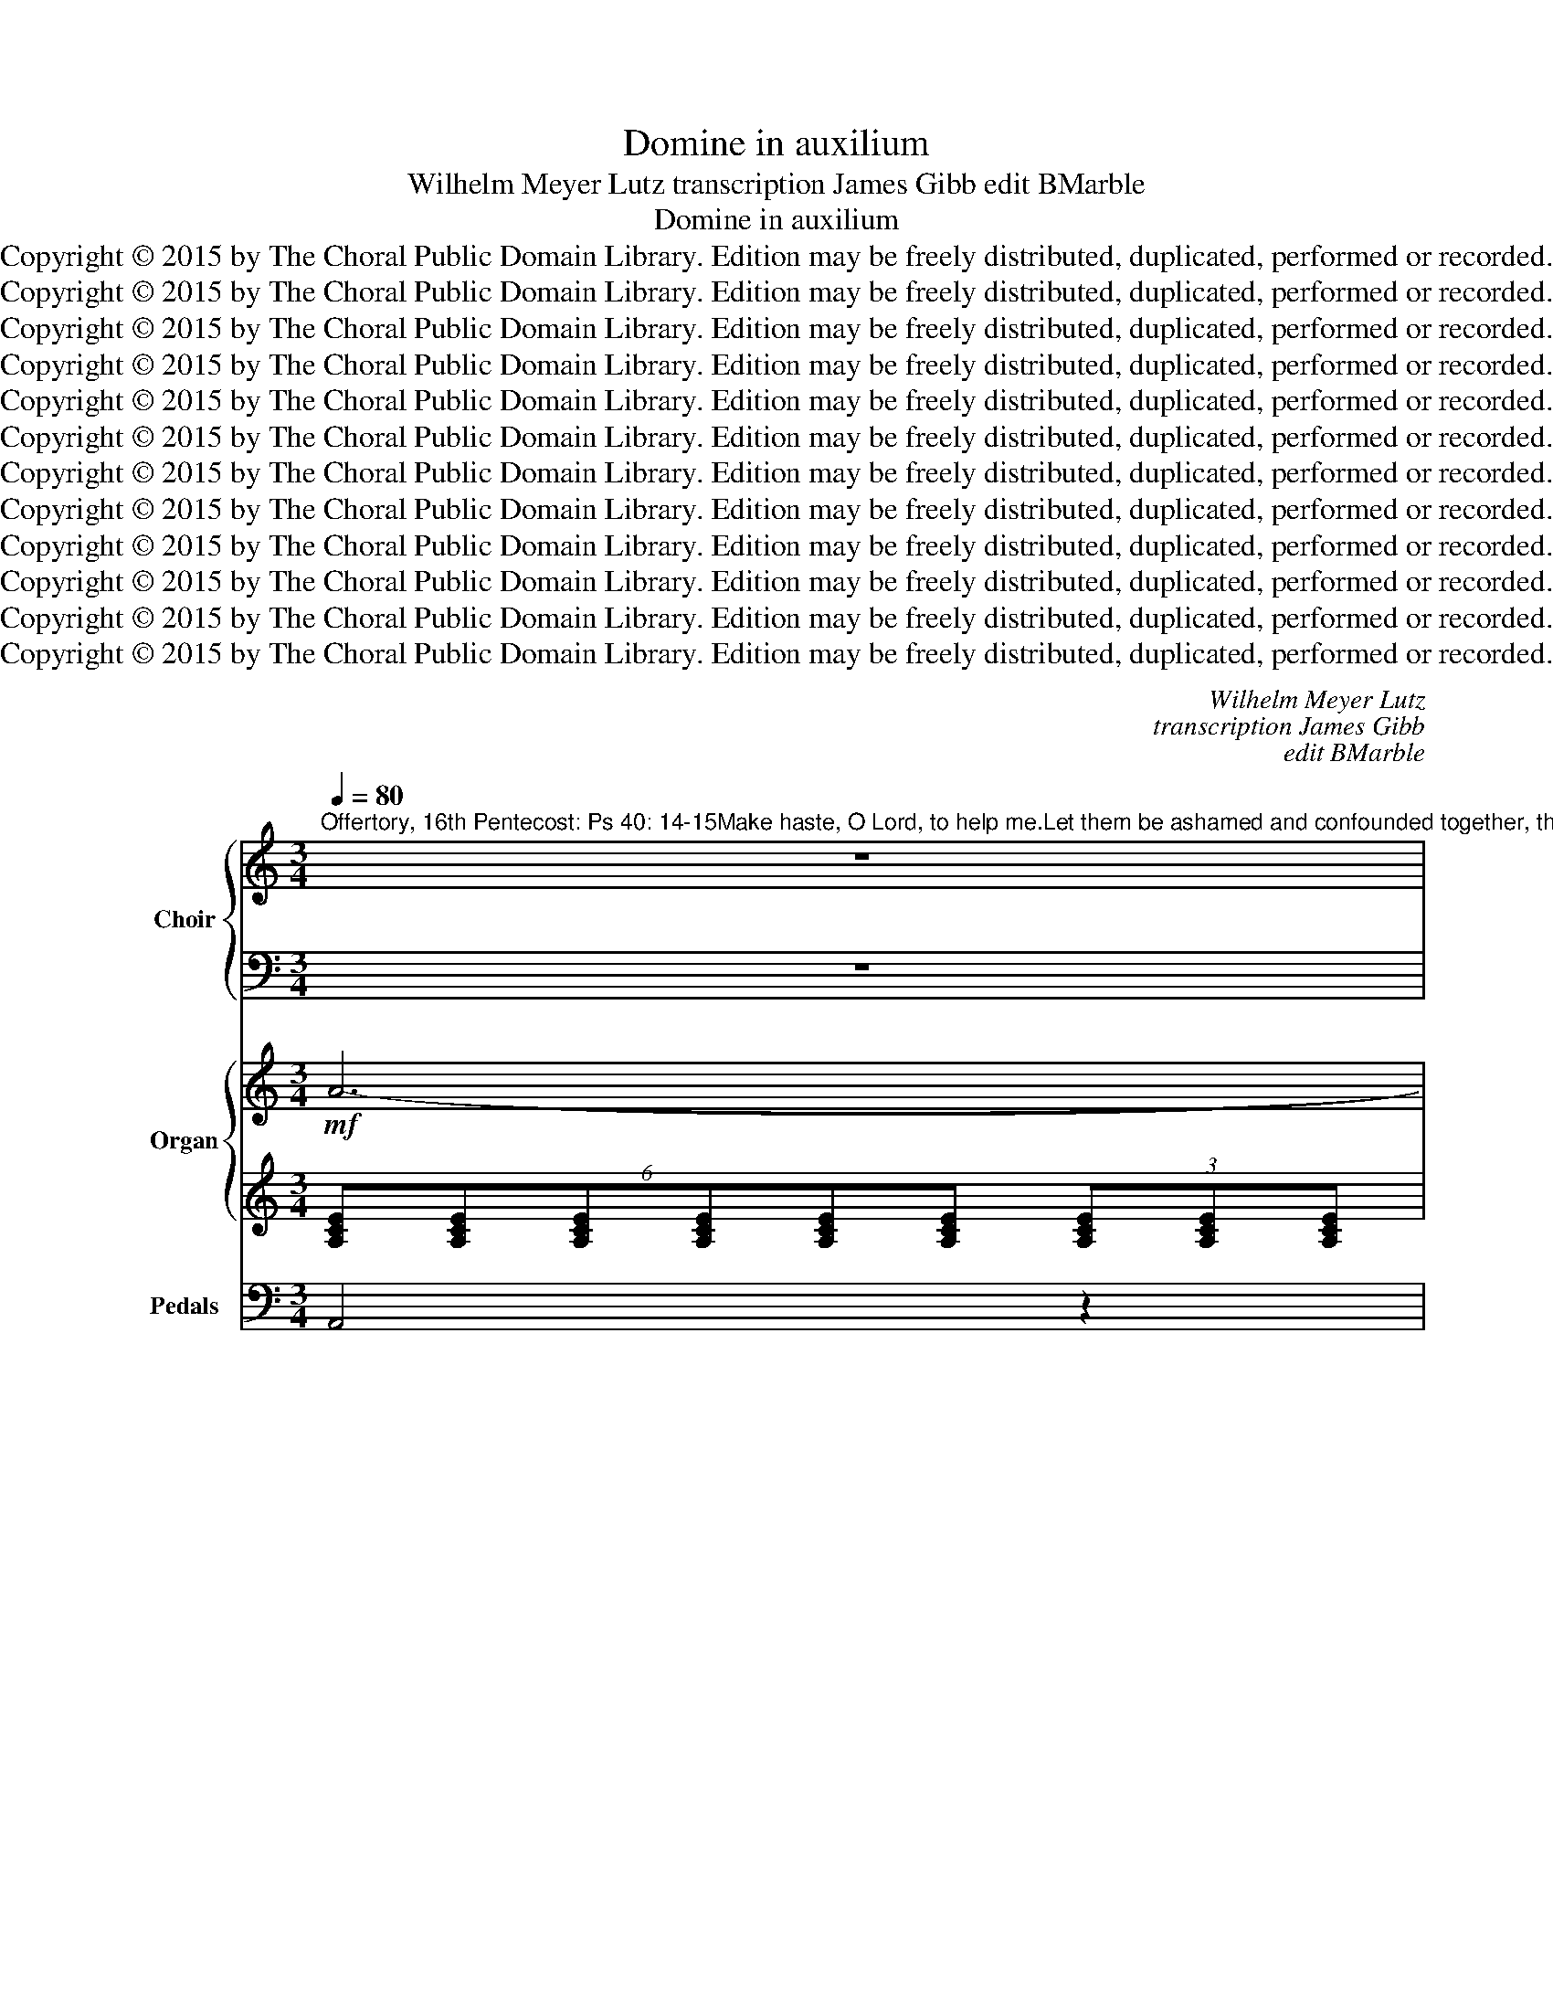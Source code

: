X:1
T:Domine in auxilium
T:Wilhelm Meyer Lutz transcription James Gibb edit BMarble
T:Domine in auxilium
T:Copyright © 2015 by The Choral Public Domain Library. Edition may be freely distributed, duplicated, performed or recorded.
T:Copyright © 2015 by The Choral Public Domain Library. Edition may be freely distributed, duplicated, performed or recorded.
T:Copyright © 2015 by The Choral Public Domain Library. Edition may be freely distributed, duplicated, performed or recorded.
T:Copyright © 2015 by The Choral Public Domain Library. Edition may be freely distributed, duplicated, performed or recorded.
T:Copyright © 2015 by The Choral Public Domain Library. Edition may be freely distributed, duplicated, performed or recorded.
T:Copyright © 2015 by The Choral Public Domain Library. Edition may be freely distributed, duplicated, performed or recorded.
T:Copyright © 2015 by The Choral Public Domain Library. Edition may be freely distributed, duplicated, performed or recorded.
T:Copyright © 2015 by The Choral Public Domain Library. Edition may be freely distributed, duplicated, performed or recorded.
T:Copyright © 2015 by The Choral Public Domain Library. Edition may be freely distributed, duplicated, performed or recorded.
T:Copyright © 2015 by The Choral Public Domain Library. Edition may be freely distributed, duplicated, performed or recorded.
T:Copyright © 2015 by The Choral Public Domain Library. Edition may be freely distributed, duplicated, performed or recorded.
T:Copyright © 2015 by The Choral Public Domain Library. Edition may be freely distributed, duplicated, performed or recorded.
C:Wilhelm Meyer Lutz
C:transcription James Gibb
C:edit BMarble
Z:Alleluia verse for Corpus Christi
Z:Copyright © 2015 by The Choral Public Domain Library. Edition may be freely distributed, duplicated, performed or recorded.
%%score { ( 1 3 ) | ( 2 4 ) } { ( 5 8 ) | ( 6 7 ) } 9
L:1/8
Q:1/4=80
M:3/4
K:C
V:1 treble nm="Choir" snm="Choir"
V:3 treble 
V:2 bass 
V:4 bass 
V:5 treble nm="Organ" snm="Org."
V:8 treble 
V:6 treble 
V:7 treble 
V:9 bass nm="Pedals" snm="Ped."
V:1
"^Offertory, 16th Pentecost: Ps 40: 14-15Make haste, O Lord, to help me.Let them be ashamed and confounded together, theythat seek after my soul to destroy it." z6 | %1
w: |
w: |
!mf!"^Tutti" A3 A G2 | (A3 B) c2 |!<(! c3 c!<)! d2 | f4 e2 |!>(! d4!>)! ^c2 | d6 | =c2 c4 | B2 B4 | %9
w: Do- mi- ne,|in _ au-|xi- li- um|me- um|re- spi-|ce:|con- fun-|dan- tur|
w: ||||||||
 A2 G2 ^FF |!>(! (G>^F)!>)! E4 | A2!<(! c3!<)! c | f4 f2 | f6 | (!>!e2 !>!d2) !>!c2 | %15
w: et re- ve- re-|an- * tur|qui quae- runt|a- ni-|mam|me- * am,|
w: ||||||
!>(! (B2 c2 B2)!>)! | A4 z2 ||"^sopr:"!<(! (G2 A2)!<)! B2 | c2 G3 G |!<(! G2 A2!<)! B2 | c4 G2 | %21
w: me- * *|am,|con- * fun-|dan- tur et|re- ve- re-|an- tur,|
w: ||||||
 z e (dc) (BA) |!<(! G3 A (D!<)!G) |!>(! F2 E2!>)! z2 |!<(! (G2 A2)!<)! B2 | c2 G3 G | %26
w: qui quae- * runt _|a- ni- mam _|me- am,|con- * fun-|dan- tur et|
w: |||||
"^sopr:"!<(! e2 ^d2!<)! =d2 | c4 G2 |!mf!!<(! (B2 ^c2!<)! ^d2) | (e2 g2) e2 | f4 f2 | (d4 B2) | %32
w: re- ve- re-|an- tur,|qui _ _|quae- * runt|a- ni-|mam _|
w: ||||||
 !>![FB]6 | [Ec]4 ([FA][DF]) | [CE]4 [CE][CE] | [B,E]6 | [CA]4 z2 |!mf!"^Tutti" A3 A G2 | %38
w: me-|am, ut- *|au- fer- ant|e-|am:|Do- mi- ne,|
w: ||||||
 (A3 B) c2 |!<(! c3 c!<)! d2 | f4 e2 |!>(! d4!>)! ^c2 | d6 | =c2 c4 | B2 B4 | A2 G2 ^FF | %46
w: in _ au-|xi- li- um|me- um|re- spi-|ce:|con- fun-|dan- tur|et re- ve- re-|
w: ||||||||
!>(! (G>^F)!>)! E4 | A2!<(! c3!<)! c | f4 f2 | f6 | e2 d2 c2 | B2 c2 B2 | (A4 G2) |!<(! A6-!<)! | %54
w: ant- * tur|qui quae- runt|a- ni-|mam|me- am, ut|au- fer- ant|e- *|am.|
w: ||||||||
!>(! A4!>)! z2 ||[K:A] z6 | z6 | z6 | z6 | z6 | z6 | z6 |"^alto:" (=C2 D2) E2 | =F2 =C3 C | %64
w: _||||||||Con- * fun-|dan- tur et|
w: ||||||||||
 =C2 D2 E2 | =F4 =C2 | A2 _B3 A | =G2 =F2 A2 | =B4 B2 | B3 B (BA) | (^G4 ^F2) | E4 z2 | z6 | %73
w: re- ve- re-|an- tur,|re- ve- re-|an- tur, qui|quae- runt|a- ni- mam _|me- *|am.||
w: |||||||||
 E2 F2 G2 | [CA]3 [CE] [CE]2 |"^sop/alto:" (c2 ^B2) =B2 | A3 A E2 |!<(! (G2 ^A2)!<)! ^B2 | %78
w: Do- mi- ne,|Do- mi- ne,|in _ au-|xi- li- um,|in _ au-|
w: |||||
 c3 c c2 | (d6 | B4) G2 | G4 G2 | A4 z2 | A4 B2 | c4 z2 |!p!"^Largo."[Q:1/4=50] [E=G]4 [DF]2 | %86
w: xi- li- um|me-|um *|re- spi-|ce:|* mi-|ne,|Do- mi-|
w: |me-|* um|re- spi-|ce:|Do- mi-|ne,||
 !fermata![CA]6 |] %87
w: ne.|
w: |
V:2
 z6 | A,3 A, G,2 | A,3 B, C2 | C3 C D2 | F4 E2 | D4 ^C2 | D6 | =C2 C4 | B,2 B,4 | A,2 G,2 ^F,F, | %10
w: ||||||||||
w: ||||||||||
w: ||||||||||
 G,>^F, E,4 | A,2 C3 C | F4 F2 | F6 | !>!E2 !>!D2 !>!C2 | B,2 C2 B,2 | A,4 z2 || z6 | z6 | z6 | %20
w: ||||||||||
w: ||||||||||
w: ||||||||||
 z6 | z6 | z6 | z6 |"^ten:" E2 ^D2 =D2 | C2 C3 C | G2 ^F2 =F2 | [CE]4 [CE]2 | E4 B,2 | B,4 B,2 | %30
w: ||||||||||
w: ||||||||||
w: ||||||||||
 C4 C2 | B,4 D2 | !>![^G,D]6 | C4 DA, | [E,A,]4 [E,A,][E,A,] | A,2 ^G,4 | [A,,A,]4 z2 | %37
w: |||||||
w: |||||||
w: |||||||
 A,3 A, G,2 | A,3 B, C2 | C3 C D2 | F4 E2 | D4 ^C2 | D6 | =C2 C4 | B,2 B,4 | A,2 G,2 ^F,F, | %46
w: |||||||||
w: |||||||||
w: |||||||||
 G,>^F, E,4 | A,2 C3 C | F4 F2 | F6 | E2 D2 C2 | B,2 C2 B,2 | A,4 G,2 | A,6- | A,4 z2 || %55
w: |||||||||
w: |||||||||
w: |||||||||
[K:A]"^Bass:" E,2 F,2 G,2 | A,2 E,3 E, | E,2 F,2 G,2 | A,4 E,2 | z C B,A, G,F, | E,3 F, B,,E, | %61
w: ||||||
w: ||||||
w: Con- * fun-|dan- tur et|re- ve- re-|an- tur,|qui quae- * runt _|a- ni- mam _|
 D,2 C,2 z2 | z6 | z6 | z6 | z6 | z6 | z6 | z6 | z6 | z6 | z6 | z6 |"^ten:" C2 ^B,2 =B,2 | %74
w: |||||||||||||
w: |||||||||||||
w: me- am.|||||||||||||
 A,3 A, A,2 | E2 ^D2 =D2 | C3 C C2 | C4 ^G,2 | G,3 G, G,2 | A,6 | G,4 B,2 | B,4 B,2 | A,4 =G,2 | %83
w: |||||||||
w: |||||||||
w: |||||||re- spi-|ce: Do-|
 F,4 =F,2 | E,4 z2 | [C,A,]4 [D,A,]2 | !fermata![A,,A,]6 |] %87
w: ||||
w: ||||
w: * mi-|ne,|Do- mi-|ne.|
V:3
 x6 | x6 | x6 | x6 | x6 | x6 | x6 | x6 | x6 | x6 | x6 | x6 | x6 | x6 | x6 | x6 | x6 || x6 | x6 | %19
 x6 | x6 | x6 | x6 | x6 | (G2 ^F2) =F2 | E2 E2 z2 | x6 | x6 | (G4 ^F2) | E4 G2 | A4 A2 | F6 | x6 | %33
 x6 | x6 | x6 | x6 | x6 | x6 | x6 | x6 | x6 | x6 | x6 | x6 | x6 | x6 | x6 | x6 | x6 | x6 | x6 | %52
 x6 | x6 | x6 ||[K:A] x6 | x6 | x6 | x6 | x6 | x6 | x6 | x6 | x6 | x6 | x6 | x6 | x6 | x6 | x6 | %70
 x6 | x6 | x6 | E2 ^D2 =D2 | x6 | x6 | x6 | E4 ^D2 | C3 G E2 | F6 | D6 | D4 D2 | C4 (E2 | D4) D2 | %84
 C4 x2 | x6 | x6 |] %87
V:4
 x6 | x6 | x6 | x6 | x6 | x6 | x6 | x6 | x6 | x6 | x6 | x6 | x6 | x6 | x6 | x6 | x6 || x6 | x6 | %19
w: |||||||||||||||||||
w: |||||||||||||||||||
w: |||||||||||||||||||
 x6 | x6 | x6 | x6 | x6 | x6 | x6 | G,2 A,2 B,2 | x6 | B,2 ^A,2 =A,2 | G,2 E,4 | D,4 D,2 | G,6 | %32
w: |||||||||||||
w: |||||||||||||
w: |||||||||||||
 x6 | A,4 D,2 | x6 | E,6 | x6 | x6 | x6 | x6 | x6 | x6 | x6 | x6 | x6 | x6 | x6 | x6 | x6 | x6 | %50
w: ||||||||||||||||||
w: ||||||||||||||||||
w: ||||||||||||||||||
 x6 | x6 | x6 | x6 | x6 ||[K:A] x6 | x6 | x6 | x6 | x6 | x6 | x6 | x6 | x6 | x6 | x6 | x6 | x6 | %68
w: ||||||||||||||||||
w: ||||||||||||||||||
w: ||||||||||||||||||
 x6 | x6 | x6 | x6 | x6 | x6 | x6 | E,2 F,2 G,2 | A,3 A, A,2 | G,2 ^^F,2 ^F,2 | E,3 E, C,2 | B,,6 | %80
w: ||||||||||||
w: ||||||||||||
w: ||||||||||xi- li- um|me-|
 E,6 | E,4 E,2 | A,,4 C,2 | D,4 D,2 | A,,4 x2 | x6 | x6 |] %87
w: |||||||
w: |||||||
w: um|||||||
V:5
!mf! A6- | (A4 G2 | A6) | (c4 d2 | f4 e2 | d4 ^c2 | d6) | (=c6 | B6) | (A2 G2 ^F2) | %10
 (3:2:2(G2 ^F E4) | (E2 A2 c2 | f6-) | f6 | (e2 d2 c2) | (B2 c2 B2) | A2 !>!E2 !>!G2 || %17
!p! (G2 ^F2 =F2) | E4 z2 | (G2 ^F2 =F2) | E4 z2 | (G4 F2 | E4 D2) | (F2 E2 G2) | (G2 ^F2 =F2) | %25
 E4 z2 | (G2 ^F2 =F2) | E4 z2 | (B2 ^c2 ^d2 | e2 g2 e2) | (=f6 | d4 B2) | (B6 | c4) [FA][DF] | %34
 [CE-]6 | [B,E]6 |!mf! A6- | (A4 G2 | A6) | (c4 d2 | f4 e2 | d4 ^c2 | d6) | (=c6 | B6) | %45
 (A2 G2 ^F2) | (3:2:2(G2 ^F E4) | (E2 A2 c2 | f6-) | f6 | (e2 d2 c2) | (B2 c2 B2) | (A4 G2 | A6-) | %54
 A6 ||[K:A]!p! (E2 ^D2 =D2 | C4) z2 | (E2 ^D2 =D2 | C4) z2 | (E4 D2 | C4 B,2) | (D2 C2 =C2) | %62
 (=C2 B,2 _B,2 | A,6) | (=C2 B,2 _B,2 | A,2 =C2 =F2) | (A2 _B3 A | =G2 =F2 A2) | =B6- | B4- BA | %70
 (^G4 ^F2 | E)(c=d)(^AB)(^^F | G)(^DEF=DB,) | (E2 ^D2 =D2 | C4) z2 | (E2 ^D2 =D2 | C2 E2 A2) | %77
 (G2 ^A2 ^B2 | c6) | (d6 | B4 G2-) | G6 | A6- | (A4 B2) | c2 z2 z2 | ([E=G]4 [DF]2) | %86
 !fermata![CA]6 |] %87
V:6
 (6:4:6[A,CE][A,CE][A,CE][A,CE][A,CE][A,CE] (3[A,CE][A,CE][A,CE] | %1
 (6:4:6[CE][CE][CE][CE][CE][CE] (3[CE][CE][CE] | (3[CE][CE][CE] (3[CE][CE][CE] (3[CF][CF][CF] | %3
 (6:4:6[EG][EG][EG][EG][EG][EG] (3[F_B][FB][FB] | %4
 (6:4:6[G_Bd][GBd][GBd][GBd][GBd][GBd] (3[GBd][GBd][GBd] | %5
 (6:4:6[FA][FA][FA][FA][FA][FA] (3[EG][EG][EG] | (6:4:6[FA][FA][FA][FA][FA][FA] (3[FA][FA][FA] | %7
 (6:4:6[C^FA][CFA][CFA][CFA][CFA][CFA] (3[CFA][CFA][CFA] | %8
 (6:4:6[B,EG][B,EG][B,EG][B,EG][B,EG][B,EG] (3[B,EG][B,EG][B,EG] | %9
 (3z [CE][CE] (3z [B,E][B,E] (3z [B,^D][B,D] | %10
 (3:2:2B,2 A, (3[G,B,][G,B,][G,B,] (3[G,B,][G,B,][G,B,] | %11
 (3[A,C][A,C][A,C] (3[CE][CE][CE] (3[EA][EA][EA] | %12
 (3[DFA][DFA][DFA] (3[DFA][DFA][DFA] (3[DFA][DFA][DFA] | %13
 (3[DF^G][DFG][DFG] (3[DFG][DFG][DFG] (3[DFG][DFG][DFG] | A2 ^G2 A2 | D2 E2 D2 | %16
 [A,C]2 !>![CE]2 !>![B,F]2 || [CE]G,^DG,=DG, | CG,CG,CG, | EG,^DG,=DG, | CG,CG,CG, | C6- | C4 B,2 | %23
 D2 C2 E2 | [CE]G,^DG,=DG, | CG,CG,CG, | EG,^DG,=DG, | CG,CG,CG, | GEGE^F^D | B,EB,EB,E | A6 | F6 | %32
 [DF]6 | (3EEE (3EAE[K:bass] DA, | (6:4:6E,F,E,E,E,E, E,2 | (3E,F,E, (3:2:2E,2 E, E,2 | %36
 (6:4:6[A,CE][A,CE][A,CE][A,CE][A,CE][A,CE] (3[A,CE][A,CE][A,CE] | %37
 (6:4:6[CE][CE][CE][CE][CE][CE] (3[CE][CE][CE] | (3[CE][CE][CE] (3[CE][CE][CE] (3[CF][CF][CF] | %39
 (6:4:6[EG][EG][EG][EG][EG][EG] (3[F_B][FB][FB] | %40
 (6:4:6[G_Bd][GBd][GBd][GBd][GBd][GBd] (3[GBd][GBd][GBd] | %41
 (6:4:6[FA][FA][FA][FA][FA][FA] (3[EG][EG][EG] | (6:4:6[FA][FA][FA][FA][FA][FA] (3[FA][FA][FA] | %43
 (6:4:6[C^FA][CFA][CFA][CFA][CFA][CFA] (3[CFA][CFA][CFA] | %44
 (6:4:6[B,EG][B,EG][B,EG][B,EG][B,EG][B,EG] (3[B,EG][B,EG][B,EG] | %45
 (3z [CE][CE] (3z [B,E][B,E] (3z [B,^D][B,D] | %46
 (3:2:2B,2 A, (3[G,B,][G,B,][G,B,] (3[G,B,][G,B,][G,B,] | %47
 (3[A,C][A,C][A,C] (3[CE][CE][CE] (3[EA][EA][EA] | %48
 (3[DFA][DFA][DFA] (3[DFA][DFA][DFA] (3[DFA][DFA][DFA] | %49
 (3[DF^G][DFG][DFG] (3[DFG][DFG][DFG] (3[DFG][DFG][DFG] | A2 ^G2 A2 | D2 E2 D2 | %52
 (3[CE][CE][CE] (3[CE][CE][CE] (3[CE][CE][CE] | %53
!<(! (3[EG][EG][EG] (3[DF][DF][DF] (3[B,DF]!<)![B,DF][B,DF] |!>(! [^CE]6!>)! || %55
[K:A][K:bass] [A,C]E,^B,E,=B,E, | A,E,A,E,A,E, | CE,^B,E,=B,E, | A,E,A,E,A,E, | A,6- | A,4 G,2 | %61
 B,2 A,2 _B,2 | [=F,A,]=C,G,C,=G,C, | =F,=C,F,C,F,C, | A,=C,G,C,=G,C, | =F,=C,A,F,=CA, | %66
 [E=G]A,[EG]A,[EG]A, | EA,DA,EA, | ^DB,DB,DB, | EB,EB, [CF]2 | [B,E]4 [A,^D]2 | [G,E]2 z2 z2 | z6 | %73
 CE,^B,E,=B,E, | A,E,A,E,A,E, | CE,^B,E,=B,E, |!<(! A,E,CA,C!<)!A, |!f! [CE]4 [G,^D]2 | C4 E2 | %79
 F6 | D6- |!>(! D6!>)! |!mf! C4 E2 | (3DDD D4 | [E,A,C]2 (6:4:6z A,,G,,A,,A,,A,, |!p! A,6- | %86
 !fermata!A,6 |] %87
V:7
 x6 | x6 | x6 | x6 | x6 | x6 | x6 | x6 | x6 | x6 | x6 | x6 | x6 | x6 | E6 | z2 ^G,4 | x6 || x6 | %18
 x6 | x6 | x6 | G,4 A,2 | G,6- | G,4 x2 | x6 | x6 | x6 | x6 | B,2 ^A,2 =A,2 | G,6 | C6 | B,4 D2 | %32
 x6 | C4[K:bass] x2 | x6 | x6 | x6 | x6 | x6 | x6 | x6 | x6 | x6 | x6 | x6 | x6 | x6 | x6 | x6 | %49
 x6 | E6 | z2 ^G,4 | x6 | x6 | x6 ||[K:A][K:bass] x6 | x6 | x6 | x6 | E,4 F,2 | E,6- | %61
 E,4 [=C,E,]2 | x6 | x6 | x6 | x6 | x6 | x6 | x6 | x6 | x6 | x6 | x6 | x6 | x6 | x6 | x6 | x6 | %78
 G,6 | A,6 | G,4 B,2 | B,6 | (3A,E,E, (3E,E,E, =G,2 | ^F,4 =F,2 | x6 | C,4 D,2 | %86
 (3E,E,E, !fermata!E,4 |] %87
V:8
 x6 | x6 | x6 | x6 | x6 | x6 | x6 | x6 | x6 | x6 | x6 | x6 | x6 | x6 | x6 | x6 | x6 || x6 | x6 | %19
 x6 | x6 | x6 | x6 | x6 | x6 | x6 | x6 | x6 | x6 | x6 | x6 | x6 | x6 | x6 | A,6- | A,2 ^G,4 | x6 | %37
 x6 | x6 | x6 | x6 | x6 | x6 | x6 | x6 | x6 | x6 | x6 | x6 | x6 | x6 | x6 | x6 | x6 | x6 || %55
[K:A] x6 | x6 | x6 | x6 | x6 | x6 | x6 | x6 | x6 | x6 | x6 | x6 | x6 | x6 | x6 | x6 | x6 | x6 | %73
 x6 | x6 | x6 | x6 | x6 | x6 | x6 | x6 | x6 | x6 | x6 | x6 | x6 | x6 |] %87
V:9
 A,,4 z2 | A,,4 C,2 | A,,4 F,2 | C,4 _B,,2 | G,,4 G,,2 | A,,4 (A,,2 | D,6) | ^D,4 D,2 | E,4 E,2 | %9
 A,,2 B,,2 (B,,2 | E,2) z2 E,2 | (A,4 A,,2) | D,4 C,2 | B,,4 B,,2 | (C,2 B,,2 A,,2) | E,6 | %16
 A,,2 !>!A,2 !>!G,2 || C,6- | C,6 | C,6- | C,6 | E,4 F,2 | G,4 G,,2 | B,,2 C,2 z2 | C,6- | C,6 | %26
 C,6- | C,6 | B,,6 | E,6 | D,6 | G,6 | ^G,6 | A,4 D,2 | E,2 z2 E,2 | E,2 z2 E,2 | A,,4 z2 | %37
 A,,4 C,2 | A,,4 F,2 | C,4 _B,,2 | G,,4 G,,2 | A,,4 (A,,2 | D,6) | ^D,4 D,2 | E,4 E,2 | %45
 A,,2 B,,2 (B,,2 | E,2) z2 E,2 | (A,4 A,,2) | D,4 C,2 | B,,4 B,,2 | (C,2 B,,2 A,,2) | E,6 | %52
 A,,4 C,2 | ^C,2 D,2 D,,2 | A,,6 ||[K:A] A,,6- | A,,6 | A,,6- | A,,6 | C,4 D,2 | E,4 E,,2 | %61
 G,,2 A,,2 =G,,2 | =F,,6- | F,,6 | =F,,6- | F,,4 z2 | ^C,6 | D,4 =C,2 | B,,6 | ^G,,4 A,,2 | B,,6 | %71
 E,2 z2 z2 | z6 | A,,6- | A,,6 | A,,6- | A,,4 A,,2 | G,2 ^^F,2 ^F,2 | E,4 C,2 | B,,6 | E,6 | (E,6 | %82
 A,,4) C,2 | D,4 D,2 | A,,2 z2 z2 | C,4 D,2 | !fermata!A,,6 |] %87

